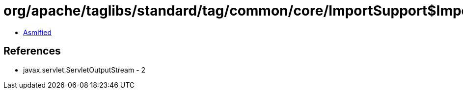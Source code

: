= org/apache/taglibs/standard/tag/common/core/ImportSupport$ImportResponseWrapper$1.class

 - link:ImportSupport$ImportResponseWrapper$1-asmified.java[Asmified]

== References

 - javax.servlet.ServletOutputStream - 2
